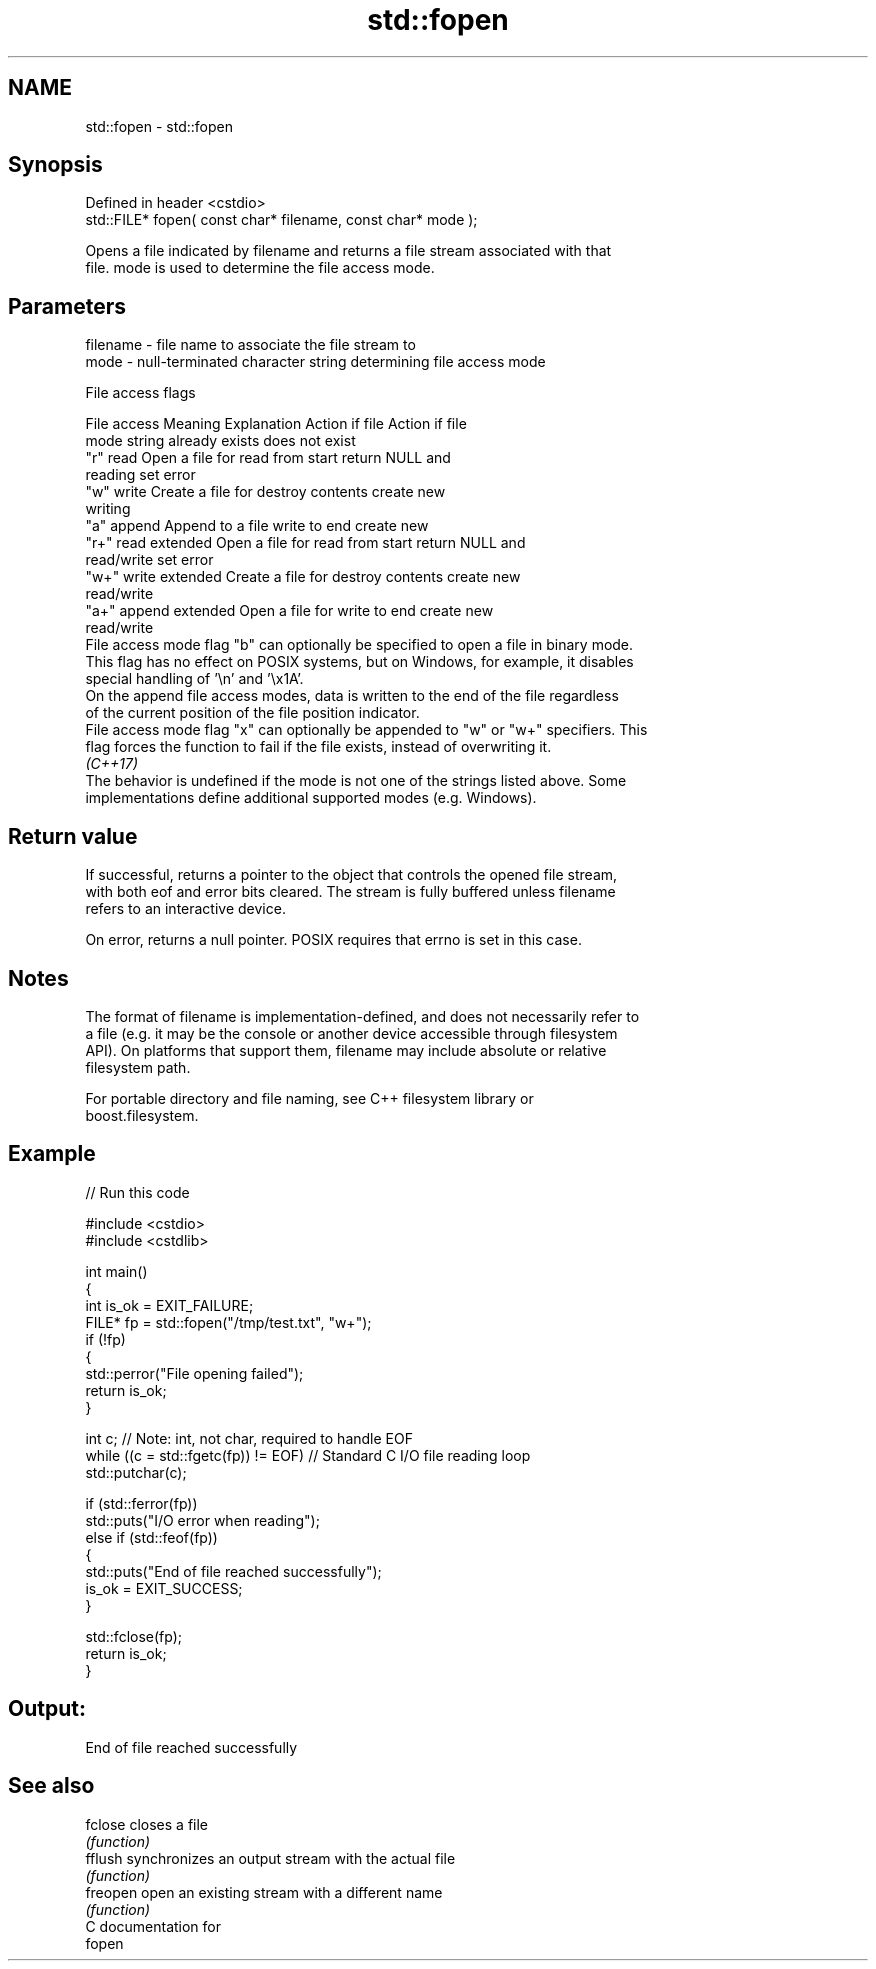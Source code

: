 .TH std::fopen 3 "2024.06.10" "http://cppreference.com" "C++ Standard Libary"
.SH NAME
std::fopen \- std::fopen

.SH Synopsis
   Defined in header <cstdio>
   std::FILE* fopen( const char* filename, const char* mode );

   Opens a file indicated by filename and returns a file stream associated with that
   file. mode is used to determine the file access mode.

.SH Parameters

   filename - file name to associate the file stream to
   mode     - null-terminated character string determining file access mode

   File access flags

    File access        Meaning         Explanation      Action if file  Action if file
    mode string                                         already exists  does not exist
   "r"            read              Open a file for    read from start  return NULL and
                                    reading                             set error
   "w"            write             Create a file for  destroy contents create new
                                    writing
   "a"            append            Append to a file   write to end     create new
   "r+"           read extended     Open a file for    read from start  return NULL and
                                    read/write                          set error
   "w+"           write extended    Create a file for  destroy contents create new
                                    read/write
   "a+"           append extended   Open a file for    write to end     create new
                                    read/write
   File access mode flag "b" can optionally be specified to open a file in binary mode.
   This flag has no effect on POSIX systems, but on Windows, for example, it disables
   special handling of '\\n' and '\\x1A'.
   On the append file access modes, data is written to the end of the file regardless
   of the current position of the file position indicator.
   File access mode flag "x" can optionally be appended to "w" or "w+" specifiers. This
   flag forces the function to fail if the file exists, instead of overwriting it.
   \fI(C++17)\fP
   The behavior is undefined if the mode is not one of the strings listed above. Some
   implementations define additional supported modes (e.g. Windows).

.SH Return value

   If successful, returns a pointer to the object that controls the opened file stream,
   with both eof and error bits cleared. The stream is fully buffered unless filename
   refers to an interactive device.

   On error, returns a null pointer. POSIX requires that errno is set in this case.

.SH Notes

   The format of filename is implementation-defined, and does not necessarily refer to
   a file (e.g. it may be the console or another device accessible through filesystem
   API). On platforms that support them, filename may include absolute or relative
   filesystem path.

   For portable directory and file naming, see C++ filesystem library or
   boost.filesystem.

.SH Example


// Run this code

 #include <cstdio>
 #include <cstdlib>

 int main()
 {
     int is_ok = EXIT_FAILURE;
     FILE* fp = std::fopen("/tmp/test.txt", "w+");
     if (!fp)
     {
         std::perror("File opening failed");
         return is_ok;
     }

     int c; // Note: int, not char, required to handle EOF
     while ((c = std::fgetc(fp)) != EOF) // Standard C I/O file reading loop
         std::putchar(c);

     if (std::ferror(fp))
         std::puts("I/O error when reading");
     else if (std::feof(fp))
     {
         std::puts("End of file reached successfully");
         is_ok = EXIT_SUCCESS;
     }

     std::fclose(fp);
     return is_ok;
 }

.SH Output:

 End of file reached successfully

.SH See also

   fclose  closes a file
           \fI(function)\fP
   fflush  synchronizes an output stream with the actual file
           \fI(function)\fP
   freopen open an existing stream with a different name
           \fI(function)\fP
   C documentation for
   fopen
